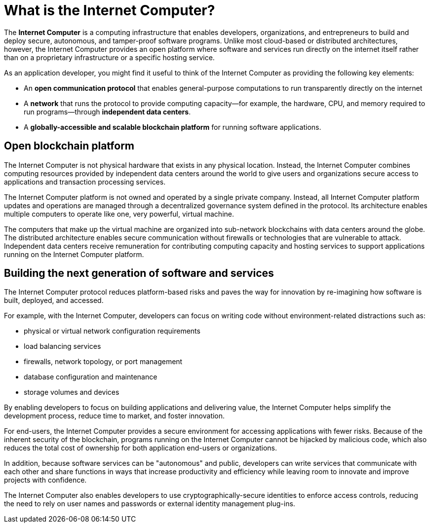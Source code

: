 = What is the {IC}?
:keywords: Internet Computer,blockchain,protocol,replica,subnet,data center,smart contract,canister,developer
:proglang: Motoko
:platform: Internet Computer platform
:IC: Internet Computer
:company-id: DFINITY
:sdk-short-name: DFINITY Canister SDK

[[ic-overview]]

The *{IC}* is a computing infrastructure that enables developers, organizations, and entrepreneurs to build and deploy secure, autonomous, and tamper-proof software programs.
Unlike most cloud-based or distributed architectures, however, the {IC} provides an open platform where software and services run directly on the internet itself rather than on a proprietary infrastructure or a specific hosting service.

As an application developer, you might find it useful to think of the {IC} as providing the following key elements:

* An *open communication protocol* that enables general-purpose computations to run transparently directly on the internet
* A *network* that runs the protocol to provide computing capacity—for example, the hardware, CPU, and memory required to run programs—through *independent data centers*.
* A *globally-accessible and scalable blockchain platform* for running software applications.

== Open blockchain platform

The {IC} is not physical hardware that exists in any physical location. 
Instead, the {IC} combines computing resources provided by independent data centers around the world to give users and organizations secure access to applications and transaction processing services. 

The {platform} is not owned and operated by a single private company. 
Instead, all {platform} updates and operations are managed through a decentralized governance system defined in the protocol.
Its architecture enables multiple computers to operate like one, very powerful, virtual machine.

The computers that make up the virtual machine are organized into sub-network blockchains with data centers around the globe. 
The distributed architecture enables secure communication without firewalls or technologies that are vulnerable to attack.
Independent data centers receive remuneration for contributing computing capacity and hosting services to support applications running on the {platform}.

[[next-gen]]
== Building the next generation of software and services

The {IC} protocol reduces platform-based risks and paves the way for innovation by re-imagining how software is built, deployed, and accessed. 

For example, with the {IC}, developers can focus on writing code without environment-related distractions such as:

* physical or virtual network configuration requirements
* load balancing services
* firewalls, network topology, or port management
* database configuration and maintenance
* storage volumes and devices

By enabling developers to focus on building applications and delivering value, the {IC} helps simplify the development process, reduce time to market, and foster innovation.

For end-users, the {IC} provides a secure environment for accessing applications with fewer risks. 
Because of the inherent security of the blockchain, programs running on the {IC} cannot be hijacked by malicious code, which also reduces the total cost of ownership for both application end-users or organizations.

In addition, because software services can be "autonomous" and public, developers can write services that communicate with each other and share functions in ways that increase productivity and efficiency while leaving room to innovate and improve projects with confidence.

The {IC} also enables developers to use cryptographically-secure identities to enforce access controls, reducing the need to rely on user names and passwords or external identity management plug-ins.

////
== Want to learn more?

If you are looking for more information about the Internet Computer project and how it fits into the natural evolution of blockchain technology and the internet itself, check out the following related resources:

* link:https://www.youtube.com/watch?v=XgsOKP224Zw[Overview of the Internet Computer (video)]
* link:https://www.youtube.com/watch?v=jduSMHxdYD8[Building on the {IC}: Fundamentals (video)]
* link:https://www.youtube.com/watch?v=LKpGuBOXxtQ[Introducing Canisters — An Evolution of Smart Contracts (video)]
* link:https://dfinity.org/faq/[Frequently Asked Questions (video and short articles)]

////
